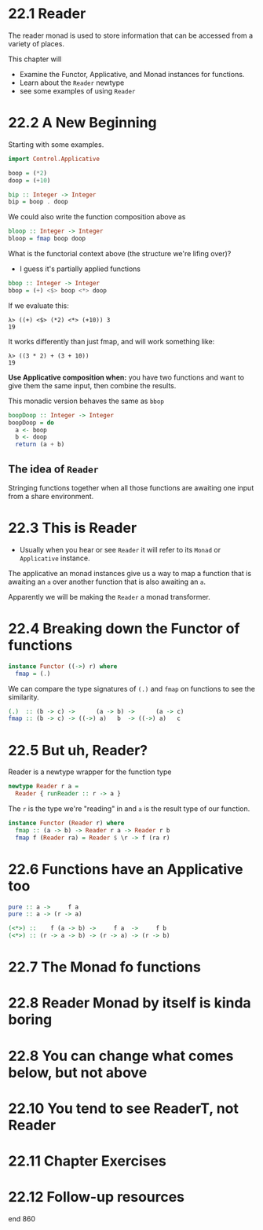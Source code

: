 * 22.1 Reader

The reader monad is used to store information that can be accessed
from a variety of places.

This chapter will
- Examine the Functor, Applicative, and Monad instances for functions.
- Learn about the ~Reader~ newtype
- see some examples of using ~Reader~

* 22.2 A New Beginning

Starting with some examples.

#+BEGIN_SRC haskell
import Control.Applicative

boop = (*2)
doop = (+10)

bip :: Integer -> Integer
bip = boop . doop
#+END_SRC

We could also write the function composition above as

#+BEGIN_SRC haskell
bloop :: Integer -> Integer
bloop = fmap boop doop
#+END_SRC

What is the functorial context above (the structure we're lifing
over)?

- I guess it's partially applied functions

#+BEGIN_SRC haskell
bbop :: Integer -> Integer
bbop = (+) <$> boop <*> doop
#+END_SRC

If we evaluate this:

    : λ> ((+) <$> (*2) <*> (+10)) 3
    : 19

It works differently than just fmap, and will work something like:

    : λ> ((3 * 2) + (3 + 10))
    : 19

*Use Applicative composition when:* you have two functions and want to
give them the same input, then combine the results.

This monadic version behaves the same as ~bbop~

#+BEGIN_SRC haskell
boopDoop :: Integer -> Integer
boopDoop = do
  a <- boop
  b <- doop
  return (a + b)
#+END_SRC

** The idea of ~Reader~

Stringing functions together when all those functions are awaiting one
input from a share environment.

* 22.3 This is Reader

- Usually when you hear or see ~Reader~ it will refer to its ~Monad~
  or ~Applicative~ instance.

The applicative an monad instances give us a way to map a function
that is awaiting an ~a~ over another function that is also awaiting an
~a~.

Apparently we will be making the ~Reader~ a monad transformer.

* 22.4 Breaking down the Functor of functions

#+BEGIN_SRC haskell
instance Functor ((->) r) where
  fmap = (.)
#+END_SRC

We can compare the type signatures of ~(.)~ and ~fmap~ on functions to
see the similarity.

#+BEGIN_SRC haskell
(.)  :: (b -> c) ->      (a -> b) ->      (a -> c)
fmap :: (b -> c) -> ((->) a)   b  -> ((->) a)   c
#+END_SRC

* 22.5 But uh, Reader?

Reader is a newtype wrapper for the function type

#+BEGIN_SRC haskell
newtype Reader r a =
  Reader { runReader :: r -> a }
#+END_SRC

The ~r~ is the type we're "reading" in and ~a~ is the result type of
our function.

#+BEGIN_SRC haskell
instance Functor (Reader r) where
  fmap :: (a -> b) -> Reader r a -> Reader r b
  fmap f (Reader ra) = Reader $ \r -> f (ra r)
#+END_SRC

* 22.6 Functions have an Applicative too

#+BEGIN_SRC haskell
pure :: a ->     f a
pure :: a -> (r -> a)
#+END_SRC

#+BEGIN_SRC haskell
(<*>) ::    f (a -> b) ->     f a  ->     f b
(<*>) :: (r -> a -> b) -> (r -> a) -> (r -> b)
#+END_SRC

* 22.7 The Monad fo functions
* 22.8 Reader Monad by itself is kinda boring
* 22.8 You can change what comes below, but not above
* 22.10 You tend to see ReaderT, not Reader
* 22.11 Chapter Exercises
* 22.12 Follow-up resources

end 860
